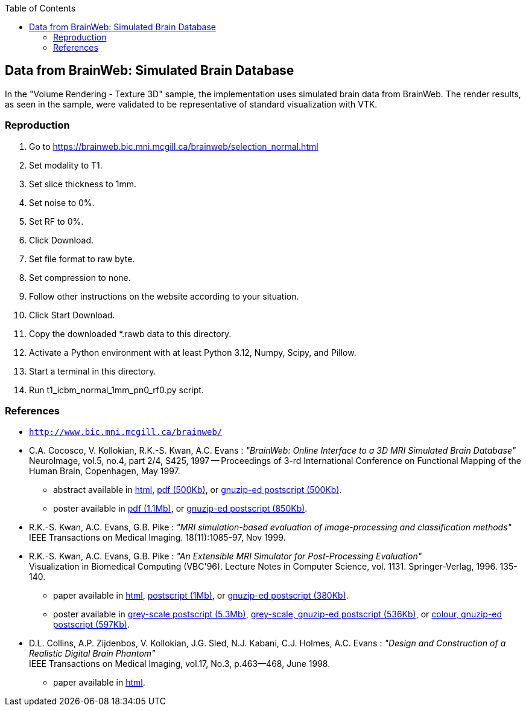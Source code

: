 :toc:

== Data from BrainWeb: Simulated Brain Database

In the "Volume Rendering - Texture 3D" sample, the implementation uses simulated brain data from BrainWeb. The render results, as seen in the sample, were validated to be representative of standard visualization with VTK.

=== Reproduction

1. Go to https://brainweb.bic.mni.mcgill.ca/brainweb/selection_normal.html
2. Set modality to T1.
3. Set slice thickness to 1mm.
4. Set noise to 0%.
5. Set RF to 0%.
6. Click Download.
7. Set file format to raw byte.
8. Set compression to none.
9. Follow other instructions on the website according to your situation.
10. Click Start Download.
11. Copy the downloaded *.rawb data to this directory.
12. Activate a Python environment with at least Python 3.12, Numpy, Scipy, and Pillow.
13. Start a terminal in this directory.
14. Run t1_icbm_normal_1mm_pn0_rf0.py script.

=== References

* http://www.bic.mni.mcgill.ca/brainweb/[`http://www.bic.mni.mcgill.ca/brainweb/`]

* C.A. Cocosco, V. Kollokian, R.K.-S. Kwan, A.C. Evans : 
  __"BrainWeb: Online Interface to a 3D MRI Simulated Brain Database"__ +
  NeuroImage, vol.5, no.4, part 2/4, S425, 1997 -- Proceedings of 3-rd International Conference on Functional Mapping of the Human Brain, Copenhagen, May 1997.
  ** abstract available in
    http://www.bic.mni.mcgill.ca/users/crisco/HBM97_abs/HBM97_abs.html[html],
    http://www.bic.mni.mcgill.ca/users/crisco/HBM97_abs/HBM97_abs.pdf[pdf (500Kb)],
    or http://www.bic.mni.mcgill.ca/users/crisco/HBM97_abs/HBM97_abs.ps.gz[gnuzip-ed postscript (500Kb)].
  ** poster available in
    http://www.bic.mni.mcgill.ca/users/crisco/HBM97_poster/HBM97_poster.pdf[pdf (1.1Mb)],
    or http://www.bic.mni.mcgill.ca/users/crisco/HBM97_poster/HBM97_poster.ps.gz[gnuzip-ed postscript (850Kb)].

* R.K.-S. Kwan, A.C. Evans, G.B. Pike :
  __"MRI simulation-based evaluation of image-processing and classification methods"__ +
  IEEE Transactions on Medical Imaging. 18(11):1085-97, Nov 1999.

* R.K.-S. Kwan, A.C. Evans, G.B. Pike :
  __"An Extensible MRI Simulator for Post-Processing Evaluation"__ +
  Visualization in Biomedical Computing (VBC'96). Lecture Notes in Computer Science, vol. 1131. Springer-Verlag, 1996. 135-140.
  ** paper available in
    http://www.bic.mni.mcgill.ca/users/rkwan/vbc96/paper/vbc96.html[html],
    http://www.bic.mni.mcgill.ca/users/rkwan/vbc96/paper/vbc96.ps[postscript (1Mb)],
    or http://www.bic.mni.mcgill.ca/users/rkwan/vbc96/paper/vbc96.ps.gz[gnuzip-ed postscript (380Kb)].
  ** poster available in
    http://www.bic.mni.mcgill.ca/users/rkwan/vbc96/poster/vbc96bw.ps[grey-scale postscript (5.3Mb)],
    http://www.bic.mni.mcgill.ca/users/rkwan/vbc96/poster/vbc96bw.ps.gz[grey-scale, gnuzip-ed postscript (536Kb)],
    or http://www.bic.mni.mcgill.ca/users/rkwan/vbc96/poster/vbc96.poster.ps.gz[colour, gnuzip-ed postscript (597Kb)].  

* D.L. Collins, A.P. Zijdenbos, V. Kollokian, J.G. Sled, N.J. Kabani, C.J. Holmes, A.C. Evans :
  __"Design and Construction of a Realistic Digital Brain Phantom"__ +
  IEEE Transactions on Medical Imaging, vol.17, No.3, p.463--468, June 1998.
  ** paper available in http://www.bic.mni.mcgill.ca/users/louis/papers/phantom/[html].
